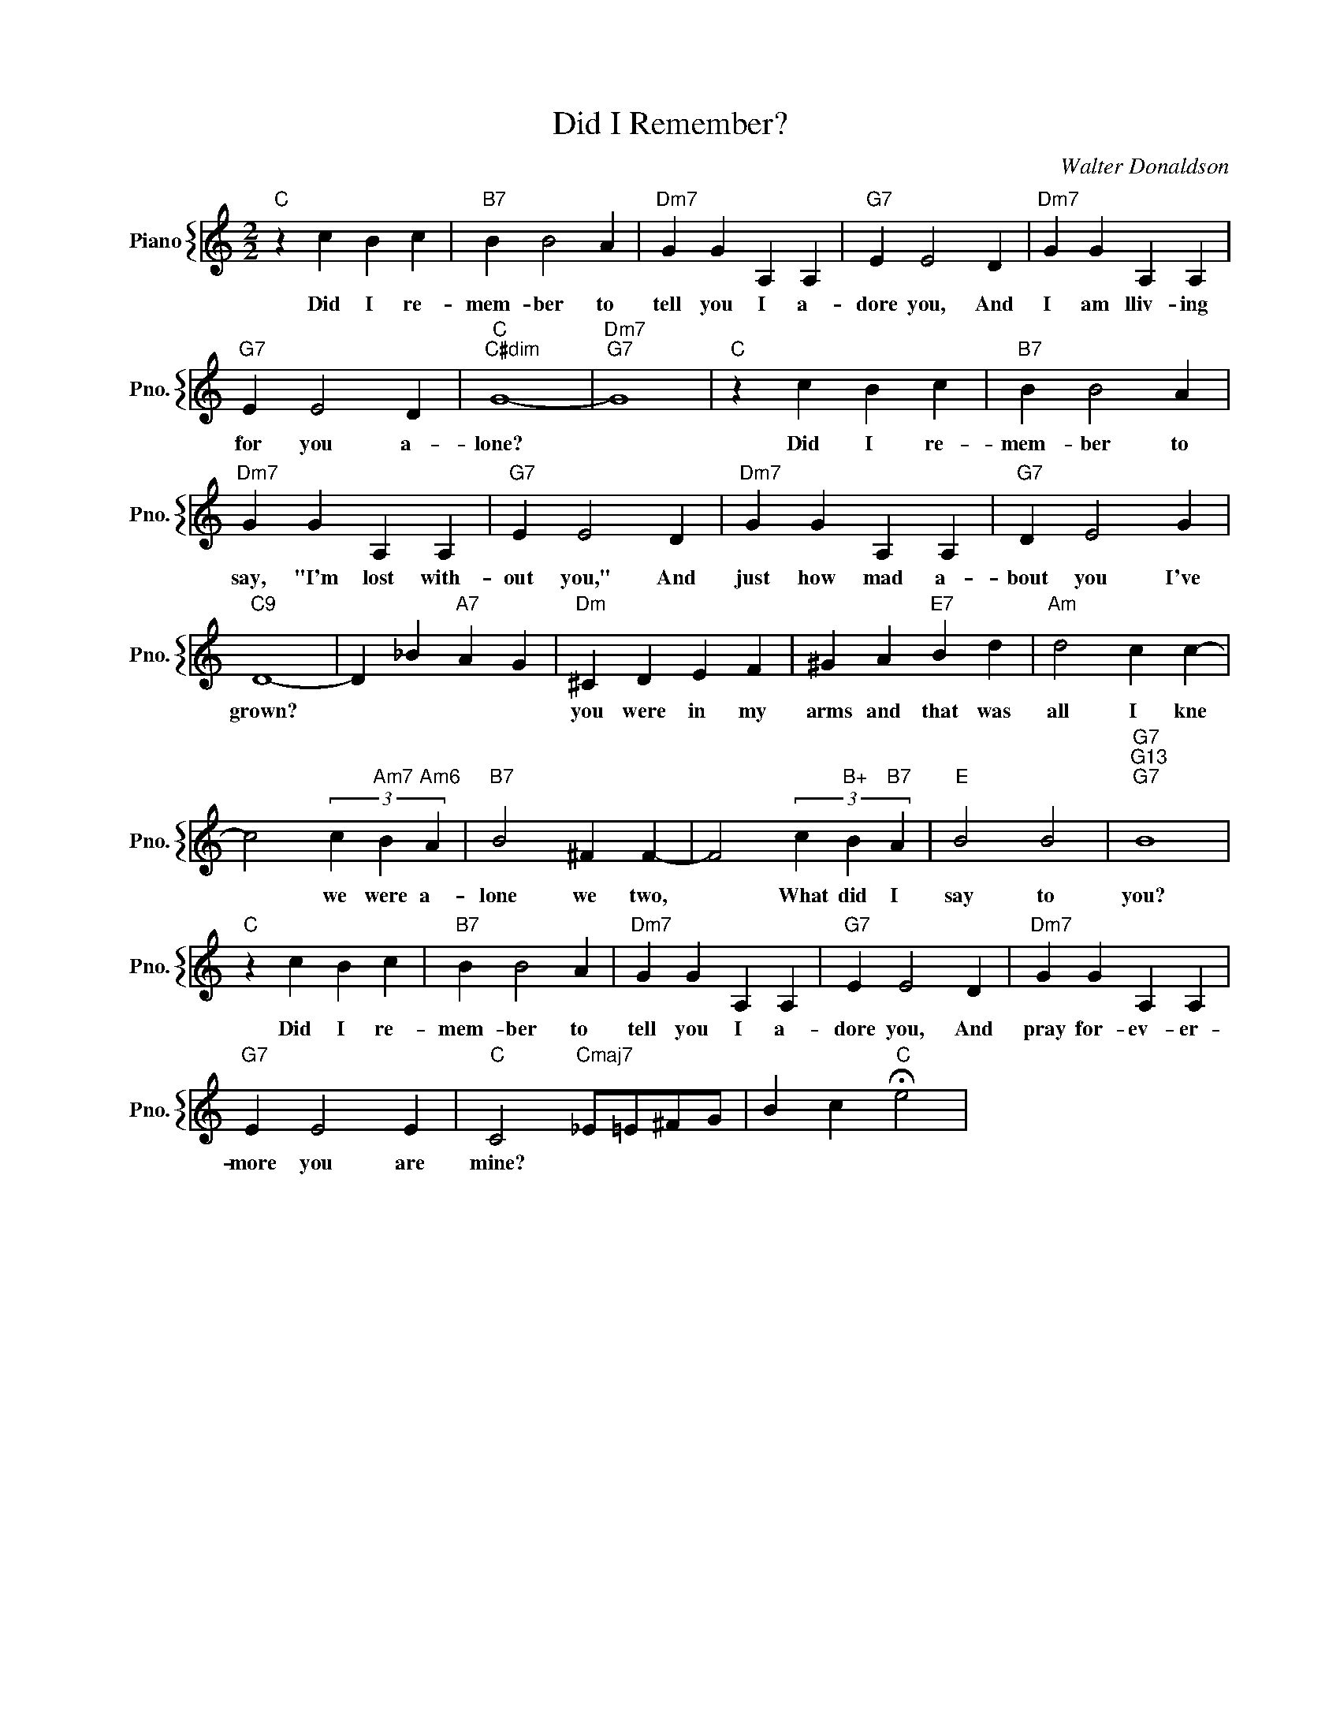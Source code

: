 X:1
T:Did I Remember?
C:Walter Donaldson
%%score { 1 }
L:1/4
M:2/2
I:linebreak $
K:C
V:1 treble nm="Piano" snm="Pno."
V:1
"C" z c B c |"B7" B B2 A |"Dm7" G G A, A, |"G7" E E2 D |"Dm7" G G A, A, |$"G7" E E2 D | %6
w: Did I re-|mem- ber to|tell you I a-|dore you, And|I am lliv- ing|for you a-|
"C""C#dim" G4- |"Dm7""G7" G4 |"C" z c B c |"B7" B B2 A |$"Dm7" G G A, A, |"G7" E E2 D | %12
w: lone?||Did I re-|mem- ber to|say, "I'm lost with-|out you," And|
"Dm7" G G A, A, |"G7" D E2 G |$"C9" D4- | D _B"A7" A G |"Dm" ^C D E F | ^G A"E7" B d | %18
w: just how mad a-|bout you I've|grown?||you were in my|arms and that was|
"Am" d2 c c- |$ c2 (3c"Am7" B"Am6" A |"B7" B2 ^F F- | F2 (3c"B+" B"B7" A |"E" B2 B2 | %23
w: all I kne|* we were a-|lone we two,|* What did I|say to|
"G7""G13""G7" B4 |$"C" z c B c |"B7" B B2 A |"Dm7" G G A, A, |"G7" E E2 D |"Dm7" G G A, A, |$ %29
w: you?|Did I re-|mem- ber to|tell you I a-|dore you, And|pray for- ev- er-|
"G7" E E2 E |"C" C2"Cmaj7" _E/=E/^F/G/ | B c"C" !fermata!e2 | %32
w: more you are|mine? * * * *||
